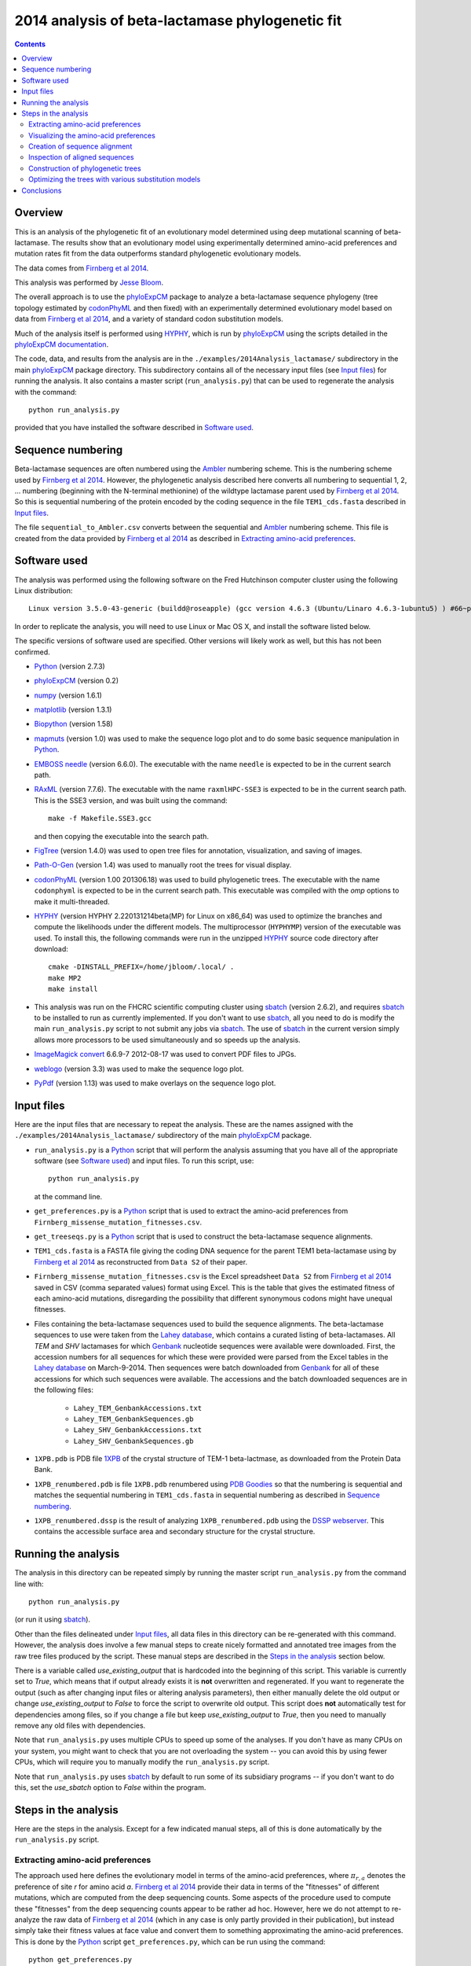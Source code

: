 ===============================================================
2014 analysis of beta-lactamase phylogenetic fit
===============================================================

.. contents::
   :depth: 3

Overview
------------
This is an analysis of the phylogenetic fit of an evolutionary model determined using deep mutational scanning of beta-lactamase. The results show that an evolutionary model using experimentally determined amino-acid preferences and mutation rates fit from the data outperforms standard phylogenetic evolutionary models.

The data comes from `Firnberg et al 2014`_.

This analysis was performed by `Jesse Bloom`_.

The overall approach is to use the `phyloExpCM`_ package to analyze a beta-lactamase sequence phylogeny (tree topology estimated by `codonPhyML`_ and then fixed) with an experimentally determined evolutionary model based on data from `Firnberg et al 2014`_, and a variety of standard codon substitution models.

Much of the analysis itself is performed using `HYPHY`_, which is run by `phyloExpCM`_ using the scripts detailed in the `phyloExpCM documentation`_. 

The code, data, and results from the analysis are in the ``./examples/2014Analysis_lactamase/`` subdirectory in the main `phyloExpCM`_ package directory. This subdirectory contains all of the necessary input files (see `Input files`_) for running the analysis. It also contains a master script (``run_analysis.py``) that can be used to regenerate the analysis with the command::

    python run_analysis.py

provided that you have installed the software described in `Software used`_.


Sequence numbering
-------------------
Beta-lactamase sequences are often numbered using the `Ambler`_ numbering scheme. This is the numbering scheme used by `Firnberg et al 2014`_. However, the phylogenetic analysis described here converts all numbering to sequential 1, 2, ... numbering (beginning with the N-terminal methionine) of the wildtype lactamase parent used by `Firnberg et al 2014`_. So this is sequential numbering of the protein encoded by the coding sequence in the file ``TEM1_cds.fasta`` described in `Input files`_. 

The file ``sequential_to_Ambler.csv`` converts between the sequential and `Ambler`_ numbering scheme. This file is created from the data provided by `Firnberg et al 2014`_ as described in `Extracting amino-acid preferences`_.

Software used
----------------
The analysis was performed using the following software on the Fred Hutchinson computer cluster using the following Linux distribution::

    Linux version 3.5.0-43-generic (buildd@roseapple) (gcc version 4.6.3 (Ubuntu/Linaro 4.6.3-1ubuntu5) ) #66~precise1-Ubuntu SMP Thu Oct 24 14:52:23 UTC 2013

In order to replicate the analysis, you will need to use Linux or Mac OS X, and install the software listed below.

The specific versions of software used are specified. Other versions will likely work as well, but this has not been confirmed.

* `Python`_ (version 2.7.3)

* `phyloExpCM`_ (version 0.2)

* `numpy`_ (version 1.6.1)

* `matplotlib`_ (version 1.3.1)

* `Biopython`_ (version 1.58)

* `mapmuts`_ (version 1.0) was used to make the sequence logo plot and to do some basic sequence manipulation in `Python`_.

* `EMBOSS needle`_ (version 6.6.0). The executable with the name ``needle`` is expected to be in the current search path.

* `RAxML`_ (version 7.7.6). The executable with the name ``raxmlHPC-SSE3`` is expected to be in the current search path. This is the SSE3 version, and was built using the command::

    make -f Makefile.SSE3.gcc

  and then copying the executable into the search path.

* `FigTree`_ (version 1.4.0) was used to open tree files for annotation, visualization, and saving of images.

* `Path-O-Gen`_ (version 1.4) was used to manually root the trees for visual display.

* `codonPhyML`_ (version 1.00 201306.18) was used to build phylogenetic trees. The executable with the name ``codonphyml`` is expected to be in the current search path. This executable was compiled with the *omp* options to make it multi-threaded.

* `HYPHY`_ (version HYPHY 2.220131214beta(MP) for Linux on x86_64) was used to optimize the branches and compute the likelihoods under the different models. The multiprocessor (``HYPHYMP``) version of the executable was used. To install this, the following commands were run in the unzipped `HYPHY`_ source code directory after download::

    cmake -DINSTALL_PREFIX=/home/jbloom/.local/ .
    make MP2
    make install

* This analysis was run on the FHCRC scientific computing cluster using `sbatch`_ (version 2.6.2), and requires `sbatch`_ to be installed to run as currently implemented. If you don't want to use `sbatch`_, all you need to do is modify the main ``run_analysis.py`` script to not submit any jobs via `sbatch`_. The use of `sbatch`_ in the current version simply allows more processors to be used simultaneously and so speeds up the analysis.

* `ImageMagick convert`_ 6.6.9-7 2012-08-17 was used to convert PDF files to JPGs.

* `weblogo`_ (version 3.3) was used to make the sequence logo plot.

* `PyPdf`_ (version 1.13) was used to make overlays on the sequence logo plot.

Input files
-----------------------
Here are the input files that are necessary to repeat the analysis. These are the names assigned with the ``./examples/2014Analysis_lactamase/`` subdirectory of the main `phyloExpCM`_ package.

* ``run_analysis.py`` is a `Python`_ script that will perform the analysis assuming that you have all of the appropriate software (see `Software used`_) and input files. To run this script, use::

    python run_analysis.py

  at the command line. 

* ``get_preferences.py`` is a `Python`_ script that is used to extract the amino-acid preferences from ``Firnberg_missense_mutation_fitnesses.csv``.

* ``get_treeseqs.py`` is a `Python`_ script that is used to construct the beta-lactamase sequence alignments.

* ``TEM1_cds.fasta`` is a FASTA file giving the coding DNA sequence for the parent TEM1 beta-lactamase using by `Firnberg et al 2014`_ as reconstructed from ``Data S2`` of their paper.

* ``Firnberg_missense_mutation_fitnesses.csv`` is the Excel spreadsheet ``Data S2`` from `Firnberg et al 2014`_ saved in CSV (comma separated values) format using Excel. This is the table that gives the estimated fitness of each amino-acid mutations, disregarding the possibility that different synonymous codons might have unequal fitnesses.

* Files containing the beta-lactamase sequences used to build the sequence alignments. The beta-lactamase sequences to use were taken from the `Lahey database`_, which contains a curated listing of beta-lactamases. All *TEM* and *SHV* lactamases for which `Genbank`_ nucleotide sequences were available were downloaded. First, the accession numbers for all sequences for which these were provided were parsed from the Excel tables in the `Lahey database`_ on March-9-2014. Then sequences were batch downloaded from `Genbank`_ for all of these accessions for which such sequences were available. The accessions and the batch downloaded sequences are in the following files:

    - ``Lahey_TEM_GenbankAccessions.txt``

    - ``Lahey_TEM_GenbankSequences.gb``

    - ``Lahey_SHV_GenbankAccessions.txt``

    - ``Lahey_SHV_GenbankSequences.gb``

* ``1XPB.pdb`` is PDB file `1XPB`_ of the crystal structure of TEM-1 beta-lactmase, as downloaded from the Protein Data Bank.

* ``1XPB_renumbered.pdb`` is file ``1XPB.pdb`` renumbered using `PDB Goodies`_ so that the numbering is sequential and matches the sequential numbering in ``TEM1_cds.fasta`` in sequential numbering as described in `Sequence numbering`_.

* ``1XPB_renumbered.dssp`` is the result of analyzing ``1XPB_renumbered.pdb`` using the `DSSP webserver`_. This contains the accessible surface area and secondary structure for the crystal structure.

Running the analysis
-----------------------
The analysis in this directory can be repeated simply by running the master script ``run_analysis.py`` from the command line with::

    python run_analysis.py

(or run it using `sbatch`_).

Other than the files delineated under `Input files`_, all data files in this directory can be re-generated with this command. However, the analysis does involve a few manual steps to create nicely formatted and annotated tree images from the raw tree files produced by the script. These manual steps are described in the `Steps in the analysis`_ section below.

There is a variable called *use_existing_output* that is hardcoded into the beginning of this script. This variable is currently set to *True*, which means that if output already exists it is **not** overwritten and regenerated. If you want to regenerate the output (such as after changing input files or altering analysis parameters), then either manually delete the old output or change *use_existing_output* to *False* to force the script to overwrite old output. This script does **not** automatically test for dependencies among files, so if you change a file but keep *use_existing_output* to *True*, then you need to manually remove any old files with dependencies.

Note that ``run_analysis.py`` uses multiple CPUs to speed up some of the analyses. If you don't have as many CPUs on your system, you might want to check that you are not overloading the system -- you can avoid this by using fewer CPUs, which will require you to manually modify the ``run_analysis.py`` script.

Note that ``run_analysis.py`` uses `sbatch`_ by default to run some of its subsidiary programs -- if you don't want to do this, set the *use_sbatch* option to *False* within the program.


Steps in the analysis
---------------------------------------
Here are the steps in the analysis. Except for a few indicated manual steps, all of this is done automatically by the ``run_analysis.py`` script.


Extracting amino-acid preferences
~~~~~~~~~~~~~~~~~~~~~~~~~~~~~~~~~~~
The approach used here defines the evolutionary model in terms of the amino-acid preferences, where :math:`\pi_{r,a}` denotes the preference of site *r* for amino acid *a*. `Firnberg et al 2014`_ provide their data in terms of the "fitnesses" of different mutations, which are computed from the deep sequencing counts. Some aspects of the procedure used to compute these "fitnesses" from the deep sequencing counts appear to be rather ad hoc. However, here we do not attempt to re-analyze the raw data of `Firnberg et al 2014`_ (which in any case is only partly provided in their publication), but instead simply take their fitness values at face value and convert them to something approximating the amino-acid preferences. This is done by the `Python`_ script ``get_preferences.py``, which can be run using the command::

    python get_preferences.py

This script processes the data from `Firnberg et al 2014`_ in ``Firnberg_missense_mutation_fitnesses.csv`` to generate the file ``amino_acid_preferences.txt``. 

Specifically, the script works as follows:

1) For each residue *r*, we read in the fitness value :math:`w_{r,a}` for amino acid *a* in ``Firnberg_missense_mutation_fitnesses.csv`` if such a value is present. 

2) For the wildtype amino acid at site *r*, we set :math:`w_{r,a} = 1` rather than using the value (usually close to one) provided in ``Firnberg_missense_mutation_fitnesses.csv``. This is done because their method (see supplemental material of `Firnberg et al 2014`_) defines the fitness of the wildtype to be one, and the values in the file that are usually close to but not exactly one are actually for synonymous mutations.

3) Sometimes amino acids don't have a fitness specified. When this is the case, we take the mean of all fitness values at the site (including the wildtype amino acid values set to one in the previous step), and then assign this mean fitness to any amino acids with unknown fitness. This is probably non-ideal, because it seems likely that the missing amino acid fitnesses correspond to very low fitness identities. But because `Firnberg et al 2014`_ fail to provide raw sequencing data or computer code, it is unclear how to do any better.

4) The preference for each amino acid is defined as proportional to its fitness, with the constraint that :math:`\sum_a \pi_{r,a} = 1`. So specifically, 

   .. math::

      \pi_{r,a} = \frac{w_{r,a}}{\sum_{a'} w_{r,a'}}

   where :math:`a'` ranges over all amino acids.

5) The preferences computed using the aforementioned formula are written to the output file ``amino_acid_preferences.txt``.
   Note that the residues in the created ``amino_acid_preferences.txt`` file are numbered sequentially rather than using the `Ambler`_ numbering (see `Sequence numbering`_).

6) The ``get_preferences.py`` script also creates the file ``sequential_to_Ambler.csv``, which converts between the sequential and `Ambler`_ numbering schemes (see `Sequence numbering`_).

Visualizing the amino-acid preferences
~~~~~~~~~~~~~~~~~~~~~~~~~~~~~~~~~~~~~~~~
The amino-acid preferences are visualized using a logo plot created by the `mapmuts`_ script ``mapmuts_siteprofileplots.py``, which is detailed in the `mapmuts documentation`_. Briefly, this script uses `weblogo`_ to visualize the preferences by making a plot in which the heights of amino acids are equal to their preferences at each site. Secondary structure and relative solvent accessibility information calculated using the `DSSP webserver`_ from PDB `1XPB`_ is overlaid on the plot. The residues in this plot are numbered using the `Ambler`_ numbering scheme (see `Sequence numbering`_).

The main ``run_analysis.py`` script runs ``mapmuts_siteprofileplots.py`` after creating its input file ``mapmuts_siteprofileplots_infile.txt``. The resulting image is in ``lactamase_site_preferences_logoplot.pdf``. A JPG version of this plot (``lactamase_site_preferences_logoplot.jpg``) is also created using `ImageMagick convert`_. The JPG is shown below:

.. figure:: example_2014Analysis_lactamase_lactamase_site_preferences_logoplot.jpg
   :width: 80%
   :align: center
   :alt: lactamase_site_preferences_logoplot.jpg

   Visual display of amino-acid preferences. Letter heights are proportional to the preference for that amino acid at that site. Secondary structure (SS) and relative solvent accessibility information is overlaid on the plots. Amino-acid letters are colored according to a hydrophobicity scale.


Creation of sequence alignment
~~~~~~~~~~~~~~~~~~~~~~~~~~~~~~~~
The creation of the sequence alignment ``aligned_lactamases.fasta`` is performed by the `Python`_ script ``get_treeseqs.py`` using the command::

    python get_treeseqs.py

The steps performed by this script are as follows:

1) The CDS sequences are extracted from the Genbank sequences in ``Lahey_TEM_GenbankSequences.gb`` and ``Lahey_SHV_GenbankSequences.gb`` for all records with a single specified CDS that encodes a translatable protein and has not ambiguous nucleotide identities.

2) The CDS sequences are pairwise aligned with the reference sequence in ``TEM1_cds.fasta`` constructing codon alignments from the protein alignments, and any gaps relative to the reference sequence are stripped away.

3) Any sequences that do have less than 60% sequence identity to ``TEM1_cds.fasta`` among alignable sites or have more than 20% gaps are removed. 

4) Aligned sequences are examined for the number of nucleotide differences with other sequences. When there are multiple sequences that have less than four differences from another sequence, only one representative is retained. This reduces the number of highly similar sequences.

5) The remaining set of unique aligned sequences is written to ``aligned_lactamases.fasta``.

Inspection of aligned sequences
~~~~~~~~~~~~~~~~~~~~~~~~~~~~~~~~~~
The aligned sequences in ``aligned_lactamases.fasta`` are subjected to the following manual steps to check the quality of the data:

1) The ``aligned_lactamases.fasta`` file was manually checked for recombinant sequences using the online interface to `DataMonkey`_ to run the *SBP* and *GARD* programs. Briefly:

        * Using *SBP*, there was no evidence of recombination using the recommended criterion of *cAIC*.

        * Using *GARD*, there was no evidence of recombination.

2) A quick phylogenetic tree was built using `RAxML`_ to make sure that the tree topology seemed reasonable. The `RAxML`_ output was placed in the subdirectory ``./RAxML_output/``. The following command was executed::

        raxmlHPC-SSE3 -w ./RAxML_output/ -n aligned_lactamases -p 1 -m GTRCAT -s aligned_lactamases.fasta

   Note that in the actual command, the full path to ``./RAxML_output/`` is specified. This created the `RAxML`_ tree as ``/RAxML_output/RAxML_bestTree.aligned_lactamases``, as well as several other files in ``./RAxML_output/``. The tree was manually visualized with `FigTree`_ to confirm that it separated into the two expected clades of TEM and SHV sequences. 
    

Construction of phylogenetic trees 
~~~~~~~~~~~~~~~~~~~~~~~~~~~~~~~~~~~~~~~~~~~~~~~~~~~~~~~~
High-quality phylogenetic trees were then constructed using `codonPhyML`_, which is able to build maximum-likelihood trees with codon substitution models. 

The `phyloExpCM`_ script ``phyloExpCM_runcodonPhyML.py`` (see `phyloExpCM documentation`_ for details) was used to run `codonPhyML`_. Trees were built using two different substitution models, with each tree in its own subdirectory within ``./examples/2014Analysis_lactamase/``. The substitution models used to build the trees:

    * The *GY94* codon model (`Goldman and Yang 1994`_) with:
    
        - The equilibrium codon frequencies estimated empirically using the `CF3x4`_ method.

        - A single transition / transversion ratio (*kappa*) estimated by maximum likelihood.

        - The dN/dS ratio (*omega*) drawn from four discrete gamma-distributed categories (`Yang 1994`_) with the shape parameter and mean estimated by maximum likelihood.

      The tree construction was performed in the ``./GY94_codonPhyML_tree/`` subdirectory. The tree itself is in the file ``./GY94_codonPhyML_tree/codonphyml_tree.newick``.

    * The *KOSI07* empirical codon model (`Kosiol et al 2007`_), using the variant denoted as *ECM+F+omega+1kappa(tv)* in `Kosiol et al 2007`_. Specifically:

        - The equilibrium codon frequencies were estimated empirically using the *F* method (empirical estimation of 60 frequencies for the 61 non-stop codons).

        - The relative decrease in transversions versus transitions, *kappa(tv)*, estimated by maximum likelihood.

        - The relative elevation in nonsynonymous over synonymous mutations (*omega*) drawn from four gamma-distributed categories with shape parameter and mean estimated by maximum likelihood.

      The tree construction was performed in the ``./KOSI07_codonPhyML_tree/`` subdirectory. The tree itself is in the file ``./KOSI07_codonPhyML_tree/codonphyml_tree.newick``.

To visualize these trees, the following **manual** steps were performed for the tree in each subdirectory:

    1) The ``codonphyml_tree.newick`` file was re-rooted using `Path-O-Gen`_ and then opened in `FigTree`_, adjusted for attractive visual display, and saved to the file ``annotated_tree.trees``.

    2) A PDF image of the tree in the ``annotated_tree.trees`` file was saved manually with `FigTree`_, and then converted to a JPG with `ImageMagick convert`_ using the command::

        convert -density 300 annotated_tree.pdf annotated_tree.jpg

       The tree images created by these steps are shown below:

         .. figure:: example_2014Analysis_lactamase_GY94_codonPhyML_tree_annotated_tree.jpg
            :width: 65%
            :align: center
            :alt: GY94_codonPhyML_tree/annotated_tree.jpg

            Image of the tree generated by `codonPhyML`_ for the *GY94* substitution model (file ``./GY94_codonPhyML_tree/annotated_tree.jpg``). The *TEM* sequences are colored red, while the *SHV* sequences are colored blue.

         .. figure:: example_2014Analysis_lactamase_KOSI07_codonPhyML_tree_annotated_tree.jpg
            :width: 65%
            :align: center
            :alt: KOSI07_codonPhyML_tree/annotated_tree.jpg

            Image of the tree generated by `codonPhyML`_ for the *KOSI07* substitution model (file ``./KOSI07_codonPhyML_tree/annotated_tree.jpg``). The *TEM* sequences are colored red, while the *SHV* sequences are colored blue.

Each of these trees was also parsed into the subtrees representing the *TEM* and the *SHV* sequences keeping the tree topology estimated jointly. The subtree parsing is done automatically by the ``run_analysis.py`` script using `BioPython`_. These subtrees have the names:

    * ``./KOSI07_codonPhyML_tree/codonphyml_tree_SHV.newick`` : the *SHV* subtree from ``./KOSI07_codonPhyML_tree/codonphyml_tree.newick``

    * ``./KOSI07_codonPhyML_tree/codonphyml_tree_TEM.newick`` 

    * ``./GY94_codonPhyML_tree/codonphyml_tree_SHV.newick`` 

    * ``./GY94_codonPhyML_tree/codonphyml_tree_TEM.newick`` 

The sequence alignments for these subtrees are in the files

    * ``aligned_GY94_SHV.fasta``

    * ``aligned_GY94_TEM.fasta`` 

    * ``aligned_KOSI07_SHV.fasta``

    * ``aligned_KOSI07_TEM.fasta``



Optimizing the trees with various substitution models
~~~~~~~~~~~~~~~~~~~~~~~~~~~~~~~~~~~~~~~~~~~~~~~~~~~~~~
This is the heart of the analysis: to use various codon substitution models to optimize the branch lengths and likelihood for the tree topologies estimated with `codonPhyML`_ and the *GY94* or *KOSI07* substitution models as described in `Construction of phylogenetic trees`_. The analyses are also done for the *TEM* and *SHV* subtrees. This analysis compares the experimentally determined codon substitution models with various other substitution models.

This analysis is done with the `phyloExpCM`_ scripts ``phyloExpCM_optimizeHyphyTree.py`` (for standard substitution models) and ``phyloExpCM_ExpModelOptimizeHyphyTree.py`` (for substitution models using the experimentally determined amino-acid preferences), both of which are described in the `phyloExpCM documentation`_. These scripts uses `HYPHY`_ to optimize the branch lengths and any substitution model free parameters while keeping the tree topologies fixed.

The results of the optimizations for the various substitution models are in the subdirectory ``./codonmodel_optimized_trees/``. Within this subdirectory are further subdirectories containing the results of optimizing the branch lengths with `HYPHY`_ using the indicated codon substitution models. For example, ``./codonmodel_optimized_trees/Tree-KOSI07_Model-KOSI07_F_omega-global-gamma4_rates-one/`` contains one such model. Within this subdirectory, the files of interest are:

    * The tree with branch lengths optimized by `HYPHY`_ using the substitution model in question is in a file called either ``hyphy_tree.newick`` or ``optimizedtree.newick``.

    * A summary of the `HYPHY`_ results including the log likelihood is found in a file called either ``hyphy_output.txt`` or ``optimizedtree_results.txt``.

    * ``*_infile.txt`` the input file used to run either ``phyloExpCM_optimizeHyphyTree.py`` or ``phyloExpCM_ExpModelOptimizeHyphyTree.py``.

The models are:

    * *HalpernBruno* : the model described as *HalpernBruno* in the `phyloExpCM documentation`_ for ``phyloExpCM_OptimizeDetectSelection.py``. Briefly, the fixation probabilities :math:`F_{r,xy}` are determined from the amino-acid preferences :math:`\pi_{r,a}` using formula of `Halpern and Bruno 1998`_ as 

        .. math::

           F_{r,xy} = 
           \begin{cases}
           1 & \mbox{if $\mathcal{A}\left(x\right) = \mathcal{A}\left(y\right)$ or $\pi_{r,\mathcal{A}\left(x\right)} = \pi_{r,\mathcal{A}\left(y\right)}$} \\
           \frac{\ln\left(\pi_{r,\mathcal{A}\left(y\right)} / \pi_{r,\mathcal{A}\left(x\right)}\right)}{1 - \pi_{r,\mathcal{A}\left(x\right)} / \pi_{r,\mathcal{A}\left(y\right)}} & \mbox{otherwise.}
           \end{cases}

      The mutation rates involve the fitting of four free parameters as described in the `phyloExpCM documentation`_ for ``phyloExpCM_OptimizeDetectSelection.py``.

    * *FracTolerated* : the model described as *FracTolerated* in the `phyloExpCM documentation`_ for ``phyloExpCM_OptimizeDetectSelection.py``. This model differs from *HalpernBruno* in that the fixation probabilities are now determined as

        .. math::

           F_{r,xy} =
           \begin{cases}
           1 & \mbox{if $\mathcal{A}\left(x\right) = \mathcal{A}\left(y\right)$ or $\pi_{r,\mathcal{A}\left(y\right)} \ge \pi_{r,\mathcal{A}\left(x\right)}$} \\
           \frac{\pi_{r,\mathcal{A}\left(y\right)}}{\pi_{\mathcal{A}\left(x\right)}} & \mbox{otherwise.}
           \end{cases}

    * *HalpernBrunorandomized* : like *HalpernBruno* but with the experimentally determined amino-acid preferences randomized among sites. This model is not expected to be good because there is no longer any accurate site-specific information.

    * *FracToleratedrandomized* : like *FracTolerated* but with the experimentally determined amino-acid preferences randomized among sites.

    * *GY94_CF3x4_omega-global-one_rates-one* : the `Goldman and Yang 1994`_ model with the equilibrium frequencies from the `CF3x4`_ method (9 parameters) and a single transition-transversion ratio (*kappa*) and nonsynonymous-synonymous ration (*omega*) estimated by maximum likelihood (2 parameters).

    * *GY94_CF3x4_omega-global-one_rates-gamma4* : like the *GY94_CF3x4_omega-global-one_rates-one* model but with the substitution rate drawn from a 4-category discrete gamma distribution (`Yang 1994`_) with the shape parameter estimated by maximum likelihood (adds 1 parameters).

    * *GY94_CF3x4_omega-global-gamma4_rates-one* : like the *GY94_CF3x4_omega-global-one_rates-one* model but with *omega* drawn from a 4-category discrete gamma distribution (`Yang 1994`_) with the shape parameter estimated by maximum likelihood (adds 1 parameters).

    * *GY94_CF3x4_omega-global-gamma4_rates-gamma4* : like the *GY94_CF3x4_omega-global-one_rates-one* model but with both the rate and *omega* drawn from their own 4-category discrete gamma distributions (`Yang 1994`_) with the shape parameters estimated by maximum likelihood (adds 2 parameters).

    * *GY94_CF3x4_omega-global-branchlocal_rates-gamma4* : like the *GY94_CF3x4_omega-global-one_rates-gamma4* model but with each branch getting its own *omega* value optimized by maximum likelihood (adds a number of parameters equal to the number of branch lengths).

    * Various *KOSI07* models as described in `Kosiol et al 2007`_ with the equilibrium frequencies estimated using the *F* method (60 parameters) and the other options as described immediately above for the *GY94* model.

A helpful way to view the results is to look at the main summary files created by ``run_analysis.py`` in the examples home directory. These files summarize the results for each tree topology.
The results are sorted by the `AIC`_ from best to worst.
Overall, the files contain the following columns:

    1) Description of the substitution model.    

    2) The difference in `AIC`_ from the best model.

    3) The log likelihood

    4) The total number of free parameters in the substitution model. This is the sum of the parameters optimized by maximum likelihood and the parameters estimated empirically from the data.

    5) The total number of parameters in the substitution model optimized by maximum likelihood:

        - For experimental models, this is four, corresponding to the four optimized mutation rates.

        - For *GY94* and *KOSI07* models, this is always at least two, as both *omega* and *kappa* are estimated by maximum likelihood. For some of the variants, *omega* is drawn from discrete gamma categories, which adds an additional parameter (there is now a shape and rate parameter). For some of the variants, the rate is also allowed to be drawn from discrete gamma categories, which also adds another parameter. Finally, for some of the variants *omega* is different for each branch, which adds a number of free parameters equal to the number of branches.

    6) The total number of parameters in the substitution model that are empirically estimated from the sequence data:

        - For experimental models, this is zero.

        - For *GY94* models, this is 9 as in the `CF3x4`_ model there are a total of three independent frequencies for each of the three codon positions.

        - For *KOSI07* models, this is 60 as there are a total of 60 independent frequencies for the 61 non-stop codons.

Here are the results for optimization of the combined *TEM* and *SHV* tree built with the *GY94* model in `codonPhyML`_ (this is the file ``GY94_summary.csv``):

    .. include:: example_2014Analysis_lactamase_GY94_summary.csv
       :literal:

Here are the results for optimization of the combined *TEM* and *SHV* tree built with the *KOSI07* model in `codonPhyML`_ (this is the file ``KOSI07_summary.csv``):

    .. include:: example_2014Analysis_lactamase_KOSI07_summary.csv
       :literal:

Here are the results for optimization of the  *TEM*-only tree built with the *GY94* model in `codonPhyML`_ (this is the file ``GY94_TEM_summary.csv``):

    .. include:: example_2014Analysis_lactamase_GY94_TEM_summary.csv
       :literal:

Here are the results for optimization of the  *SHV*-only tree built with the *GY94* model in `codonPhyML`_ (this is the file ``GY94_SHV_summary.csv``):

    .. include:: example_2014Analysis_lactamase_GY94_SHV_summary.csv
       :literal:

Here are the results for optimization of the  *TEM*-only tree built with the *KOSI07* model in `codonPhyML`_ (this is the file ``KOSI07_TEM_summary.csv``):

    .. include:: example_2014Analysis_lactamase_KOSI07_TEM_summary.csv
       :literal:

Here are the results for optimization of the  *SHV*-only tree built with the *KOSI07* model in `codonPhyML`_ (this is the file ``KOSI07_SHV_summary.csv``):

    .. include:: example_2014Analysis_lactamase_KOSI07_SHV_summary.csv
       :literal:


Similar files are created in LaTex formatted tables as ``GY94_summary.tex``, ``KOSI07_summary.tex``, etc.

Conclusions
--------------
The key conclusions that can be drawn from the tables generated by `Optimizing the trees with various substitution models`_ are as follows:

1) The evolutionary models that use the experimentally determined amino-acid preferences substantially outperform the other models. The results are slightly better if the fixation probabilities are estimated using the *HalpernBruno* method.

2) The superior performance of the models with the experimentally determined preferences is due to the site-specific information. If the preferences are randomized among sites, the models are far worse than any others.

3) The *GY94* and *KOSI07* models perform similarly -- not as good as the experimentally informed models, but better than the randomized models with the experimental data. Overall *KOSI07* gives better likelihoods, but not enough so to justify the additional empirically determined equilibrium frequencies according to `AIC`_. In general, more parameterized versions of the models give better likelihoods, although the improvements are not enough to support the use of branch-local *omega* values.

4) These results are robust to the exact sequences and model used to the build the tree. They are true for trees built using *GY94* or *KOSI07*, and for trees with the combined *TEM* and *SHV* sequences or for trees with just one sequence subset alone.

**Overall, these results demonstrate that using the experimentally determined amino-acid preferences improves phylogenetic fit over existing approaches.**

.. _`mapmuts`: https://github.com/jbloom/mapmuts
.. _`mapmuts documentation`: http://jbloom.github.io/mapmuts/
.. _`ImageMagick convert` : http://www.imagemagick.org/script/convert.php
.. _`FigTree`: http://tree.bio.ed.ac.uk/software/figtree/
.. _`RAxML`: https://github.com/stamatak/standard-RAxML
.. _`Path-O-Gen`: http://tree.bio.ed.ac.uk/software/pathogen/
.. _`phyloExpCM`: https://github.com/jbloom/phyloExpCM
.. _`phyloExpCM documentation`: http://jbloom.github.io/phyloExpCM
.. _`codonPhyML`: http://sourceforge.net/projects/codonphyml/
.. _`Python`: http://www.python.org/
.. _`sbatch`: https://computing.llnl.gov/linux/slurm/sbatch.html
.. _`CF3x4`: http://www.plosone.org/article/info%3Adoi/10.1371/journal.pone.0011230
.. _`Goldman and Yang 1994`: http://mbe.oxfordjournals.org/content/11/5/725.full.pdf
.. _`Yang 1994`: http://www.ncbi.nlm.nih.gov/pubmed/7932792
.. _`Kosiol et al 2007`: http://www.ncbi.nlm.nih.gov/pubmed/17400572
.. _`HYPHY`: http://www.hyphy.org/w/index.php/Main_Page
.. _`Jesse Bloom`: http://research.fhcrc.org/bloom/en.html
.. _`DSSP webserver`: http://www.cmbi.ru.nl/hsspsoap/
.. _`AIC`: http://en.wikipedia.org/wiki/Akaike_information_criterion
.. _`numpy`: http://www.numpy.org/
.. _`matplotlib`: http://matplotlib.org/
.. _`Firnberg et al 2014`: http://www.ncbi.nlm.nih.gov/pubmed/24567513
.. _`Ambler`: http://www.ncbi.nlm.nih.gov/pmc/articles/PMC1151176/
.. _`Lahey database`: http://www.lahey.org/Studies/
.. _`Genbank`: http://www.ncbi.nlm.nih.gov/genbank/
.. _`Biopython`: http://biopython.org/wiki/Main_Page
.. _`DataMonkey`: http://www.datamonkey.org/
.. _`EMBOSS needle`: http://emboss.sourceforge.net/apps/release/6.6/emboss/apps/needle.html
.. _`Halpern and Bruno 1998`: http://www.ncbi.nlm.nih.gov/pubmed/9656490
.. _`1XPB`: http://www.rcsb.org/pdb/explore.do?structureId=1XPB
.. _`PDB Goodies`: http://dicsoft2.physics.iisc.ernet.in/pdbgoodies/inputpage.html
.. _`weblogo`: http://weblogo.threeplusone.com/
.. _`PyPdf`: http://pybrary.net/pyPdf/
